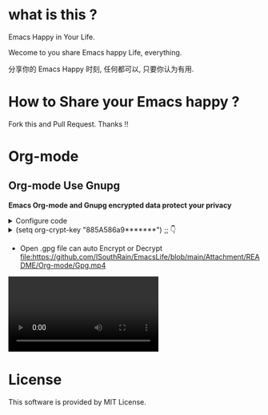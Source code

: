* what is this ?
Emacs Happy in Your Life.

Wecome to you share Emacs happy Life, everything.

分享你的 Emacs Happy 时刻, 任何都可以, 只要你认为有用.

* How to Share your Emacs happy ?

Fork this and Pull Request. Thanks !!
* Org-mode
** Org-mode Use Gnupg

*Emacs Org-mode and Gnupg encrypted data protect your privacy*

#+begin_html
<details>
#+end_html
#+begin_html
<summary>Configure code
#+end_html
#+begin_html
</summary>
#+end_html
#+begin_src elisp
;;;;;;;;;;;;;;;;;;;;;;;;;;;;;;;;;;;;;;;;;;;;;;;;;;;;;;;;;;;
;; org 标题加密， 只需添加 :crypt:
(use-package org-crypt
  :defer 4
  :ensure nil
  :config
  (org-crypt-use-before-save-magic)
  (setq org-tags-exclude-from-inheritance '("crypt"))
  ;; GPG ID, 解密一个文件可以知道这个ID
  (setq org-crypt-key "885A586a9*******")
  (setq auto-save-default nil)
  ;;;;;;;;;;;;;;;;;;;;;;;;;;;;;;;;;;;;;;;;;;;;;;;;;;;;;;;;;;;
  ;; Windows 用户使用加密的时候可能因为换行符的原因导致产生 ^M 无法加密, 可使用以下函数解密
  ;; 解决 ^M 解密问题
  (defun freedom/org-decrypt-entry ()
    "Replace DOS eolns CR LF with Unix eolns CR"
    (interactive)
    (goto-char (point-min))
    (while (search-forward "\r" nil t) (replace-match ""))
    (org-decrypt-entry))
  )
#+end_src
#+begin_html
</details>
#+end_html

#+begin_html
<details>
#+end_html
#+begin_html
<summary>(setq org-crypt-key "885A586a9*******") ;; 👇
#+end_html
#+begin_html
</summary>
#+end_html
[[file:https://github.com/ISouthRain/EmacsLife/blob/main/Attachment/README/Org-mode/GpgID.png]]
#+begin_html
</details>
#+end_html

- Open .gpg file can auto Encrypt or Decrypt
  [[file:https://github.com/ISouthRain/EmacsLife/blob/main/Attachment/README/Org-mode/Gpg.mp4]]
 
#+begin_html
  <video>
#+end_html

#+begin_html
  [[file:https://github.com/ISouthRain/EmacsLife/blob/main/Attachment/README/Org-mode/GpgID.png]]
#+end_html

#+begin_html
  </video>
#+end_html
* License
 This software is provided by MIT License.

